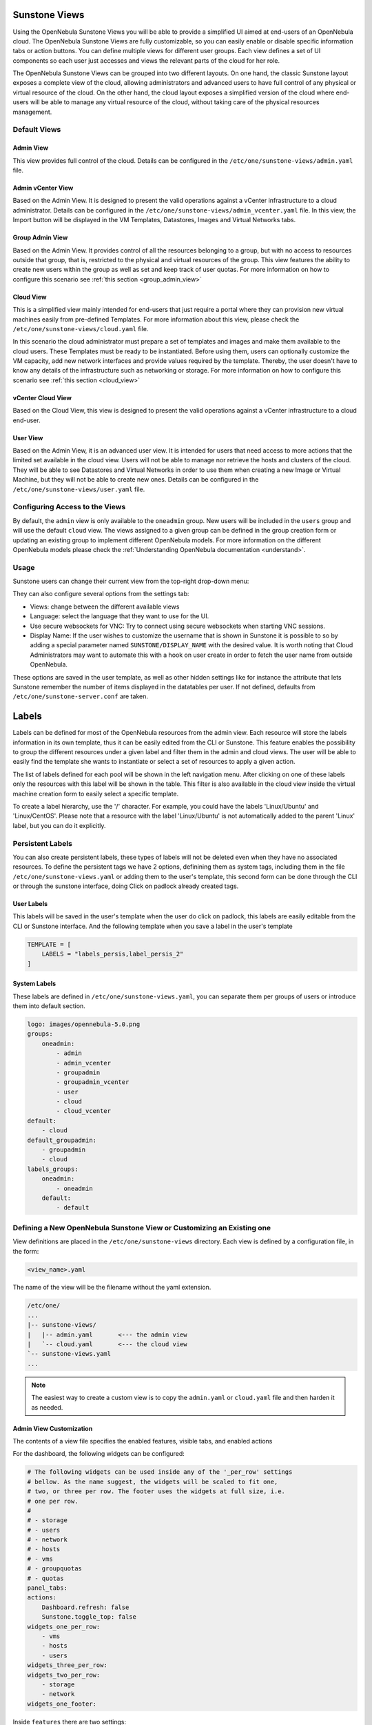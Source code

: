 .. _suns_views:

================================================================================
Sunstone Views
================================================================================

Using the OpenNebula Sunstone Views you will be able to provide a simplified UI aimed at end-users of an OpenNebula cloud. The OpenNebula Sunstone Views are fully customizable, so you can easily enable or disable specific information tabs or action buttons. You can define multiple  views for different user groups. Each view defines a set of UI components so each user just accesses and views the relevant parts of the cloud for her role.

The OpenNebula Sunstone Views can be grouped into two different layouts. On one hand, the classic Sunstone layout exposes a complete view of the cloud, allowing administrators and advanced users to have full control of any physical or virtual resource of the cloud. On the other hand, the cloud layout exposes a simplified version of the cloud where end-users will be able to manage any virtual resource of the cloud, without taking care of the physical resources management.

Default Views
================================================================================

Admin View
--------------------------------------------------------------------------------

This view provides full control of the cloud. Details can be configured in the ``/etc/one/sunstone-views/admin.yaml`` file.

|admin_view|

.. _vcenter_view:

Admin vCenter View
--------------------------------------------------------------------------------

Based on the Admin View. It is designed to present the valid operations against a vCenter infrastructure to a cloud administrator. Details can be configured in the ``/etc/one/sunstone-views/admin_vcenter.yaml`` file. In this view, the Import button will be displayed in the VM Templates, Datastores, Images and Virtual Networks tabs.

.. image:: /images/vcenter_import_button.png
    :width: 15%
    :align: center

.. _suns_views_group_admin:

Group Admin View
--------------------------------------------------------------------------------

Based on the Admin View. It provides control of all the resources belonging to a group, but with no access to resources outside that group, that is, restricted to the physical and virtual resources of the group. This view features the ability to create new users within the group as well as set and keep track of user quotas. For more information on how to configure this scenario see :ref:`this section <group_admin_view>`

Cloud View
--------------------------------------------------------------------------------

This is a simplified view mainly intended for end-users that just require a portal where they can provision new virtual machines easily from pre-defined Templates. For more information about this view, please check the ``/etc/one/sunstone-views/cloud.yaml`` file.

In this scenario the cloud administrator must prepare a set of templates and images and make them available to the cloud users. These Templates must be ready to be instantiated. Before using them, users can optionally customize the VM capacity, add new network interfaces and provide values required by the template.  Thereby, the user doesn't have to know any details of the infrastructure such as networking or storage. For more information on how to configure this scenario see :ref:`this section <cloud_view>`

|cloud_dash|

.. _vcenter_cloud_view:

vCenter Cloud View
--------------------------------------------------------------------------------

Based on the Cloud View, this view is designed to present the valid operations against a vCenter infrastructure to a cloud end-user.

User View
--------------------------------------------------------------------------------

Based on the Admin View, it is an advanced user view. It is intended for users that need access to more actions that the limited set available in the cloud view. Users will not be able to manage nor retrieve the hosts and clusters of the cloud. They will be able to see Datastores and Virtual Networks in order to use them when creating a new Image or Virtual Machine, but they will not be able to create new ones. Details can be configured in the ``/etc/one/sunstone-views/user.yaml`` file.

|user_view|

.. _suns_views_configuring_access:

Configuring Access to the Views
================================================================================

By default, the ``admin`` view is only available to the ``oneadmin`` group. New users will be included in the ``users`` group and will use the default ``cloud`` view. The views assigned to a given group can be defined in the group creation form or updating an existing group to implement different OpenNebula models. For more information on the different OpenNebula models please check the :ref:`Understanding OpenNebula documentation <understand>`.

|sunstone_group_defview|

.. _sunstone_settings:

Usage
================================================================================

Sunstone users can change their current view from the top-right drop-down menu:

|views_change|

They can also configure several options from the settings tab:

-  Views: change between the different available views
-  Language: select the language that they want to use for the UI.
-  Use secure websockets for VNC: Try to connect using secure websockets when starting VNC sessions.
-  Display Name: If the user wishes to customize the username that is shown in Sunstone it is possible to so by adding a special parameter named ``SUNSTONE/DISPLAY_NAME`` with the desired value. It is worth noting that Cloud Administrators may want to automate this with a hook on user create in order to fetch the user name from outside OpenNebula.

These options are saved in the user template, as well as other hidden settings like for instance the attribute that lets Sunstone remember the number of items displayed in the datatables per user. If not defined, defaults from ``/etc/one/sunstone-server.conf`` are taken.

|views_settings|

.. _labels:

================================================================================
Labels
================================================================================
|labels_edit|

Labels can be defined for most of the OpenNebula resources from the admin view. Each resource will store the labels information in its own template, thus it can be easily edited from the CLI or Sunstone. This feature enables the possibility to group the different resources under a given label and filter them in the admin and cloud views. The user will be able to easily find the template she wants to instantiate or select a set of resources to apply a given action.

|labels_filter|

The list of labels defined for each pool will be shown in the left navigation menu. After clicking on one of these labels only the resources with this label will be shown in the table. This filter is also available in the cloud view inside the virtual machine creation form to easily select a specific template.

To create a label hierarchy, use the '/' character. For example, you could have the labels 'Linux/Ubuntu' and 'Linux/CentOS'. Please note that a resource with the label 'Linux/Ubuntu' is not automatically added to the parent 'Linux' label, but you can do it explicitly.

Persistent Labels
================================================================================
You can also create persistent labels, these types of labels will not be deleted even when they have no associated resources. To define the persistent tags we have 2 options, definining them as system tags, including them in the file ``/etc/one/sunstone-views.yaml`` or adding them to the user's template, this second form can be done through the CLI or through the sunstone interface, doing Click on padlock already created tags.

|labels_persis|

User Labels
--------------------------------------------------------------------------------
This labels will be saved in the user's template when the user do click on padlock, this labels are easily editable from the CLI or Sunstone interface. And the following template when you save a label in the user's template

.. code-block:: none

    TEMPLATE = [
        LABELS = "labels_persis,label_persis_2"
    ]

System Labels
--------------------------------------------------------------------------------
These labels are defined in ``/etc/one/sunstone-views.yaml``, you can separate them per groups of users or introduce them into default section.

.. code-block:: yaml

    logo: images/opennebula-5.0.png
    groups:
        oneadmin:
            - admin
            - admin_vcenter
            - groupadmin
            - groupadmin_vcenter
            - user
            - cloud
            - cloud_vcenter
    default:
        - cloud
    default_groupadmin:
        - groupadmin
        - cloud
    labels_groups:
        oneadmin:
            - oneadmin
        default:
            - default


.. _suns_views_define_new:

Defining a New OpenNebula Sunstone View or Customizing an Existing one
================================================================================

View definitions are placed in the ``/etc/one/sunstone-views`` directory. Each view is defined by a configuration file, in the form:

.. code::

       <view_name>.yaml

The name of the view will be the filename without the yaml extension.

.. code::

    /etc/one/
    ...
    |-- sunstone-views/
    |   |-- admin.yaml       <--- the admin view
    |   `-- cloud.yaml       <--- the cloud view
    `-- sunstone-views.yaml
    ...

.. note:: The easiest way to create a custom view is to copy the ``admin.yaml`` or ``cloud.yaml`` file and then harden it as needed.

Admin View Customization
--------------------------------------------------------------------------------

The contents of a view file specifies the enabled features, visible tabs, and enabled actions

For the dashboard, the following widgets can be configured:

.. code-block:: yaml

    # The following widgets can be used inside any of the '_per_row' settings
    # bellow. As the name suggest, the widgets will be scaled to fit one,
    # two, or three per row. The footer uses the widgets at full size, i.e.
    # one per row.
    #
    # - storage
    # - users
    # - network
    # - hosts
    # - vms
    # - groupquotas
    # - quotas
    panel_tabs:
    actions:
        Dashboard.refresh: false
        Sunstone.toggle_top: false
    widgets_one_per_row:
        - vms
        - hosts
        - users
    widgets_three_per_row:
    widgets_two_per_row:
        - storage
        - network
    widgets_one_footer:

Inside ``features`` there are two settings:

* ``showback``: When this is false, all :ref:`Showback <showback>` features are hidden. The monthly report tables, and the cost for new VMs in the create VM wizard.
* ``secgroups``: If true, the create VM wizard will allow to add security groups to each network interface.

.. code-block:: yaml

    features:
        # True to show showback monthly reports, and VM cost
        showback: true

        # Allows to change the security groups for each network interface
        # on the VM creation dialog
        secgroups: true

This file also defines the tabs available in the view (note: tab is one of the main sections of the UI, those in the left-side menu). Each tab can be enabled or disabled by updating the ``enabled_tabs:`` attribute. For example to disable the Clusters tab, comment the ``clusters-tab`` entry:

.. code-block:: yaml

    enabled_tabs:
        - dashboard-tab
        - instances-top-tab
        - vms-tab
        - oneflow-services-tab
        - templates-top-tab
        - templates-tab
        - oneflow-templates-tab
        - storage-top-tab
        - datastores-tab
        - images-tab
        - files-tab
        - marketplaces-tab
        - marketplaceapps-tab
        - network-top-tab
        - vnets-tab
        - vrouters-tab
        - vnets-topology-tab
        - secgroups-tab
        - infrastructure-top-tab
        #- clusters-tab
        - hosts-tab
        - zones-tab
        - system-top-tab
        - users-tab
        - groups-tab
        - vdcs-tab
        - acls-tab
        - settings-tab
        - support-tab

Each tab can be tuned by selecting:

-  The individual resource tabs available (``panel_tabs:`` attribute) in the tab, these are the tabs activated when an object is selected (e.g. the information, or capacity tabs in the Virtual Machines tab).
-  The columns shown in the main information table (``table_columns:`` attribute).
-  The action buttons available to the view (``actions:`` attribute).

The attributes in each of the above sections should be self-explanatory. As an example, the following section defines a simplified datastore tab, without the info panel_tab and no action buttons:

.. code-block:: yaml

        datastores-tab:
            panel_tabs:
                datastore_info_tab: false
                datastore_image_tab: true
                datastore_clusters_tab: false
            table_columns:
                - 0         # Checkbox
                - 1         # ID
                - 2         # Owner
                - 3         # Group
                - 4         # Name
                - 5         # Capacity
                - 6         # Cluster
                #- 7         # Basepath
                #- 8         # TM
                #- 9         # DS
                - 10        # Type
                - 11        # Status
                #- 12        # Labels
            actions:
                Datastore.refresh: true
                Datastore.create_dialog: false
                Datastore.import_dialog: false
                Datastore.addtocluster: false
                Datastore.rename: false
                Datastore.chown: false
                Datastore.chgrp: false
                Datastore.chmod: false
                Datastore.delete: false
                Datastore.enable: false
                Datastore.disable: false

.. _cloud_view_config:

Cloud View Customization
--------------------------------------------------------------------------------

The cloud layout can also be customized by changing the corresponding ``/etc/one/sunstone-views/`` yaml files. In this file you can customize the options available when instantiating a new template, the dashboard setup or the resources available for cloud users.

Features
^^^^^^^^^^^^^^^^^^^^^^^^^^^^^^^^^^^^^^^^^^^^^^^^^^^^^^^^^^^^^^^^^^^^^^^^^^^^^^^^

* ``showback``: When this is false, all :ref:`Showback <showback>` features are hidden. The monthly report tables, and the cost for new VMs in the create VM wizard.
* ``secgroups``: If true, the create VM wizard will allow to add security groups to each network interface.

.. code-block:: yaml

    features:
        # True to show showback monthly reports, and VM cost
        showback: true

        # Allows to change the security groups for each network interface
        # on the VM creation dialog
        secgroups: true

Resources
^^^^^^^^^^^^^^^^^^^^^^^^^^^^^^^^^^^^^^^^^^^^^^^^^^^^^^^^^^^^^^^^^^^^^^^^^^^^^^^^

The list of VMs is always visible. The list of :ref:`VM Templates <vm_templates>` and :ref:`OneFlow Services <oneflow_overview>` can be hidden with the ``provision_tabs`` setting.

.. code-block:: yaml

    tabs:
        provision-tab:
            provision_tabs:
                flows: true
                templates: true

Dashboard
^^^^^^^^^^^^^^^^^^^^^^^^^^^^^^^^^^^^^^^^^^^^^^^^^^^^^^^^^^^^^^^^^^^^^^^^^^^^^^^^

The dashboard can be configured to show user's quotas, group quotas, overview of user VMs, overview of group VMs

.. code-block:: yaml

    tabs:
        dashboard:
            # Connected user's quotas
            quotas: true
            # Overview of connected user's VMs
            vms: true
            # Group's quotas
            vdcquotas: false
            # Overview of group's VMs
            vdcvms: false

Create VM Wizard
^^^^^^^^^^^^^^^^^^^^^^^^^^^^^^^^^^^^^^^^^^^^^^^^^^^^^^^^^^^^^^^^^^^^^^^^^^^^^^^^

The create VM wizard can be configured with the following options:

.. code-block:: yaml

    tabs:
        create_vm:
            # True to allow capacity (CPU, MEMORY, VCPU) customization
            capacity_select: true
            # True to allow NIC customization
            network_select: true
            # True to allow DISK size customization
            disk_resize: true

Actions
^^^^^^^^^^^^^^^^^^^^^^^^^^^^^^^^^^^^^^^^^^^^^^^^^^^^^^^^^^^^^^^^^^^^^^^^^^^^^^^^

The actions available for a given VM can be customized and extended by modifying the yaml file. You can even insert VM panels from the admin view into this view, for example to use the disk snapshots or scheduled actions.

* Hiding the delete button

.. code-block:: yaml

    tabs:
        provision-tab:
            ...
            actions: &provisionactions
                ...
                VM.shutdown_hard: false
                VM.delete: false


* Using undeploy instead of power off

.. code-block:: yaml

    tabs:
        provision-tab:
            ...
            actions: &provisionactions
                ...
                VM.poweroff: false
                VM.poweroff_hard: false
                VM.undeploy: true
                VM.undeploy_hard: true


* Adding panels from the admin view, for example the disk snapshots tab

.. code-block:: yaml

    tabs:
        provision-tab:
            panel_tabs:
                ...
                vm_snapshot_tab: true
                ...
            ...
            actions: &provisionactions
                ...
                VM.disk_snapshot_create: true
                VM.disk_snapshot_revert: true
                VM.disk_snapshot_delete: true

|customizecloudview|

.. |labels_edit| image:: /images/labels_edit.png
.. |labels_persis| image:: /images/labels_persis.png
.. |labels_filter| image:: /images/labels_filter.png
.. |admin_view| image:: /images/admin_view.png
.. |user_view| image:: /images/user_view.png
.. |cloud_dash| image:: /images/cloud_dash.png
.. |views_settings| image:: /images/views_settings.png
.. |views_change| image:: /images/views_change.png
.. |sunstone_group_defview| image:: /images/sunstone_group_defview.png
.. |sunstone_yaml_columns1| image:: /images/sunstone_yaml_columns1.png
.. |sunstone_yaml_columns2| image:: /images/sunstone_yaml_columns2.png
.. |customizecloudview| image:: /images/customizecloudview.png
